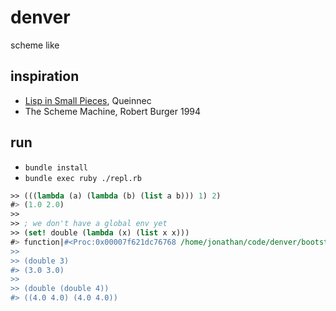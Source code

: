 * denver

scheme like

** inspiration

- [[https://www.cambridge.org/core_title/gb/111322][Lisp in Small Pieces]], Queinnec
- The Scheme Machine, Robert Burger 1994

** run

- ~bundle install~
- ~bundle exec ruby ./repl.rb~

#+begin_src scheme
  >> (((lambda (a) (lambda (b) (list a b))) 1) 2)
  #> (1.0 2.0)
  >>
  >> ; we don't have a global env yet
  >> (set! double (lambda (x) (list x x)))
  #> function|#<Proc:0x00007f621dc76768 /home/jonathan/code/denver/bootstrap/evaluator.rb:60>
  >>
  >> (double 3)
  #> (3.0 3.0)
  >>
  >> (double (double 4))
  #> ((4.0 4.0) (4.0 4.0))
#+end_src
